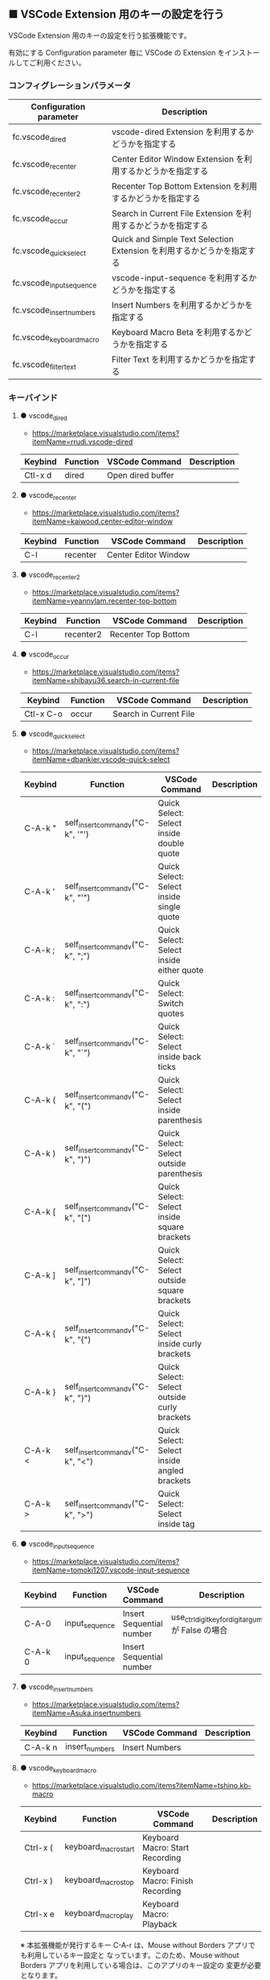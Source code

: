 #+STARTUP: showall indent

** ■ VSCode Extension 用のキーの設定を行う

VSCode Extension 用のキーの設定を行う拡張機能です。

有効にする Configuration parameter 毎に VSCode の Extension をインストールしてご利用ください。

*** コンフィグレーションパラメータ

|--------------------------+------------------------------------------------------------------------|
| Configuration parameter  | Description                                                            |
|--------------------------+------------------------------------------------------------------------|
| fc.vscode_dired          | vscode-dired Extension を利用するかどうかを指定する                    |
| fc.vscode_recenter       | Center Editor Window Extension を利用するかどうかを指定する            |
| fc.vscode_recenter2      | Recenter Top Bottom Extension を利用するかどうかを指定する             |
| fc.vscode_occur          | Search in Current File Extension  を利用するかどうかを指定する         |
| fc.vscode_quick_select   | Quick and Simple Text Selection Extension を利用するかどうかを指定する |
| fc.vscode_input_sequence | vscode-input-sequence を利用するかどうかを指定する                     |
| fc.vscode_insert_numbers | Insert Numbers を利用するかどうかを指定する                            |
| fc.vscode_keyboard_macro | Keyboard Macro Beta を利用するかどうかを指定する                       |
| fc.vscode_filter_text    | Filter Text を利用するかどうかを指定する                               |
|--------------------------+------------------------------------------------------------------------|

*** キーバインド

**** ● vscode_dired

- https://marketplace.visualstudio.com/items?itemName=rrudi.vscode-dired

|---------+----------+-------------------+-------------|
| Keybind | Function | VSCode Command    | Description |
|---------+----------+-------------------+-------------|
| Ctl-x d | dired    | Open dired buffer |             |
|---------+----------+-------------------+-------------|

**** ● vscode_recenter

- https://marketplace.visualstudio.com/items?itemName=kaiwood.center-editor-window

|---------+----------+----------------------+-------------|
| Keybind | Function | VSCode Command       | Description |
|---------+----------+----------------------+-------------|
| C-l     | recenter | Center Editor Window |             |
|---------+----------+----------------------+-------------|

**** ● vscode_recenter2

- https://marketplace.visualstudio.com/items?itemName=yeannylam.recenter-top-bottom

|---------+-----------+---------------------+-------------|
| Keybind | Function  | VSCode Command      | Description |
|---------+-----------+---------------------+-------------|
| C-l     | recenter2 | Recenter Top Bottom |             |
|---------+-----------+---------------------+-------------|

**** ● vscode_occur

- https://marketplace.visualstudio.com/items?itemName=shibayu36.search-in-current-file

|-----------+----------+------------------------+-------------|
| Keybind   | Function | VSCode Command         | Description |
|-----------+----------+------------------------+-------------|
| Ctl-x C-o | occur    | Search in Current File |             |
|-----------+----------+------------------------+-------------|

**** ● vscode_quick_select

- https://marketplace.visualstudio.com/items?itemName=dbankier.vscode-quick-select

|---------+-----------------------------------+----------------------------------------------+-------------|
| Keybind | Function                          | VSCode Command                               | Description |
|---------+-----------------------------------+----------------------------------------------+-------------|
| C-A-k " | self_insert_command_v("C-k", '"') | Quick Select: Select inside double quote     |             |
| C-A-k ' | self_insert_command_v("C-k", "'") | Quick Select: Select inside single quote     |             |
| C-A-k ; | self_insert_command_v("C-k", ";") | Quick Select: Select inside either quote     |             |
| C-A-k : | self_insert_command_v("C-k", ":") | Quick Select: Switch quotes                  |             |
| C-A-k ` | self_insert_command_v("C-k", "`") | Quick Select: Select inside back ticks       |             |
| C-A-k ( | self_insert_command_v("C-k", "(") | Quick Select: Select inside parenthesis      |             |
| C-A-k ) | self_insert_command_v("C-k", ")") | Quick Select: Select outside parenthesis     |             |
| C-A-k [ | self_insert_command_v("C-k", "[") | Quick Select: Select inside square brackets  |             |
| C-A-k ] | self_insert_command_v("C-k", "]") | Quick Select: Select outside square brackets |             |
| C-A-k { | self_insert_command_v("C-k", "{") | Quick Select: Select inside curly brackets   |             |
| C-A-k } | self_insert_command_v("C-k", "}") | Quick Select: Select outside curly brackets  |             |
| C-A-k < | self_insert_command_v("C-k", "<") | Quick Select: Select inside angled brackets  |             |
| C-A-k > | self_insert_command_v("C-k", ">") | Quick Select: Select inside tag              |             |
|---------+-----------------------------------+----------------------------------------------+-------------|

**** ● vscode_input_sequence

- https://marketplace.visualstudio.com/items?itemName=tomoki1207.vscode-input-sequence

|---------+----------------+--------------------------+-------------------------------------------------------|
| Keybind | Function       | VSCode Command           | Description                                           |
|---------+----------------+--------------------------+-------------------------------------------------------|
| C-A-0   | input_sequence | Insert Sequential number | use_ctrl_digit_key_for_digit_argument が False の場合 |
| C-A-k 0 | input_sequence | Insert Sequential number |                                                       |
|---------+----------------+--------------------------+-------------------------------------------------------|

**** ● vscode_insert_numbers

- https://marketplace.visualstudio.com/items?itemName=Asuka.insertnumbers

|---------+----------------+----------------+-------------|
| Keybind | Function       | VSCode Command | Description |
|---------+----------------+----------------+-------------|
| C-A-k n | insert_numbers | Insert Numbers |             |
|---------+----------------+----------------+-------------|

**** ● vscode_keyboard_macro

- https://marketplace.visualstudio.com/items?itemName=tshino.kb-macro

|----------+----------------------+----------------------------------+-------------|
| Keybind  | Function             | VSCode Command                   | Description |
|----------+----------------------+----------------------------------+-------------|
| Ctrl-x ( | keyboard_macro_start | Keyboard Macro: Start Recording  |             |
| Ctrl-x ) | keyboard_macro_stop  | Keyboard Macro: Finish Recording |             |
| Ctrl-x e | keyboard_macro_play  | Keyboard Macro: Playback         |             |
|----------+----------------------+----------------------------------+-------------|

※ 本拡張機能が発行するキー C-A-r は、Mouse without Borders アプリでも利用しているキー設定と
なっています。このため、Mouse without Borders アプリを利用している場合は、このアプリのキー設定の
変更が必要となります。

- https://pc.watch.impress.co.jp/docs/column/yajiuma-mini-review/1252116.html

**** ● vscode_filter_text

- https://marketplace.visualstudio.com/items?itemName=yhirose.FilterText

|-------------+----------------------------------+----------------------------------------------+-------------|
| Keybind     | Function                         | VSCode Command                               | Description |
|-------------+----------------------------------+----------------------------------------------+-------------|
| M-\vert     | run_filter_through_selected_text | FilterText: Run filter through selected text |             |
| C-u M-\vert | filter_text_in_place             | FilterText: Filter text in-place             |             |
|-------------+----------------------------------+----------------------------------------------+-------------|

※ リージョンが選択されていない状態で FilterText: Filter text in-place が実行されると、拡張機能の
説明には次のとおりの記載がありますが、実際にはコマンドの実行結果を挿入するのではなく、開いている
ファイルの内容全てを置き換えてしまうようです。

- If you didn't select anything, it simply inserts the result text at the current cursor position.

*** 留意事項

● vscode-dired Extension をインストールして利用する場合、Ctrl+x f に設定されているキーバインドは、
Ctrl+x（Cut）の機能とバッティングするので、削除してください。
（Open Keyboard Shortcuts コマンドで削除可能です。）

● Search in Current File Extension をインストールして利用する場合、アクティビティバーの SEARCH
アイコンをパネルのバーにドラッグで持っていくと、検索結果がパネルに表示されるようになり、
使いやすくなります。

● Keyboard Macro Beta Extension をインストールしなくとも、Fakeymacs では Keyhac のキーボード
マクロ機能が使えます。ただし、日本語入力結果のハンドリングについては Keyboard Macro Beta Extension
の方が優れている（入力結果をそのまま再生する）ので、この拡張機能を利用できるようにしています。
